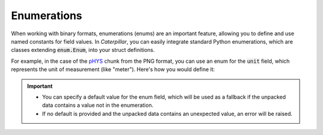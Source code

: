 .. _tutorial-basics-stdtypes_enum:

************
Enumerations
************

When working with binary formats, enumerations (enums) are an important feature,
allowing you to define and use named constants for field values. In *Caterpillar*,
you can easily integrate standard Python enumerations, which are classes extending
:code:`enum.Enum`, into your struct definitions.

For example, in the case of the  `pHYS <https://www.w3.org/TR/png/#11pHYs>`_ chunk
from the PNG format, you can use an enum for the :code:`unit` field, which represents
the unit of measurement (like "meter"). Here's how you would define it:

.. tab-set::

    .. tab-item:: Python

        .. code-block:: python
            :caption: Simple enumeration in a struct definition

            import enum

            class PHYSUnit(enum.IntEnum): # <-- the enum value doesn't have to be int
                __struct__ = uint8        # <-- to make the code even more compact, use this
                UNKNOWN = 0
                METRE = 1

            @struct(order=BigEndian)         # <-- same as before
            class PHYSChunk:
                pixels_per_unit_x: uint32
                pixels_per_unit_y: uint32
                unit: PHYSUnit               # <-- now we have an auto-enumeration


    .. tab-item:: Caterpillar C

        .. code-block:: python
            :caption: Simple enumeration in a struct definition

            import enum

            class PHYSUnit(enum.IntEnum):       # <-- the enum value doesn't have to be int
                UNKNOWN = 0
                METRE = 1

            @struct(endian=BIG_ENDIAN)          # <-- same as before
            class PHYSChunk:
                pixels_per_unit_x: u32
                pixels_per_unit_y: u32
                unit: enumeration(u8, PHYSUnit) # <-- atom is required here

.. important::

    - You can specify a default value for the enum field, which will be used as a fallback if the unpacked data contains a value not in the enumeration.
    - If no default is provided and the unpacked data contains an unexpected value, an error will be raised.
